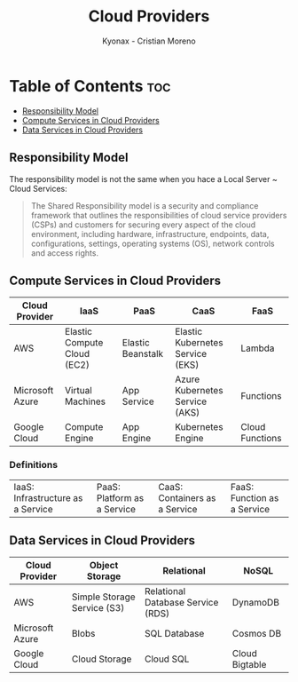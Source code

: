 #+TITLE: Cloud Providers
#+AUTHOR: Kyonax - Cristian Moreno

* Table of Contents :toc:
  - [[#responsibility-model][Responsibility Model]]
  - [[#compute-services-in-cloud-providers][Compute Services in Cloud Providers]]
  - [[#data-services-in-cloud-providers][Data Services in Cloud Providers]]

** Responsibility Model
The responsibility model is not the same when you hace a Local Server ~ Cloud Services:
#+BEGIN_QUOTE
The Shared Responsibility model is a security and compliance framework that outlines the responsibilities of cloud service providers (CSPs) and customers for securing every aspect of the cloud environment, including hardware, infrastructure, endpoints, data, configurations, settings, operating systems (OS), network controls and access rights.
#+END_QUOTE

** Compute Services in Cloud Providers

| Cloud Provider  | IaaS                        | PaaS              | CaaS                             | FaaS            |
|-----------------+-----------------------------+-------------------+----------------------------------+-----------------|
| AWS             | Elastic Compute Cloud (EC2) | Elastic Beanstalk | Elastic Kubernetes Service (EKS) | Lambda          |
| Microsoft Azure | Virtual Machines            | App Service       | Azure Kubernetes Service (AKS)   | Functions       |
| Google Cloud    | Compute Engine              | App Engine        | Kubernetes Engine                | Cloud Functions |

*** Definitions

| IaaS: Infrastructure as a Service | PaaS: Platform as a Service | CaaS: Containers as a Service | FaaS: Function as a Service|

** Data Services in Cloud Providers

| Cloud Provider  | Object Storage              | Relational                        | NoSQL          |
|-----------------+-----------------------------+-----------------------------------+----------------|
| AWS             | Simple Storage Service (S3) | Relational Database Service (RDS) | DynamoDB       |
| Microsoft Azure | Blobs                       | SQL Database                      | Cosmos DB      |
| Google Cloud    | Cloud Storage               | Cloud SQL                         | Cloud Bigtable |
